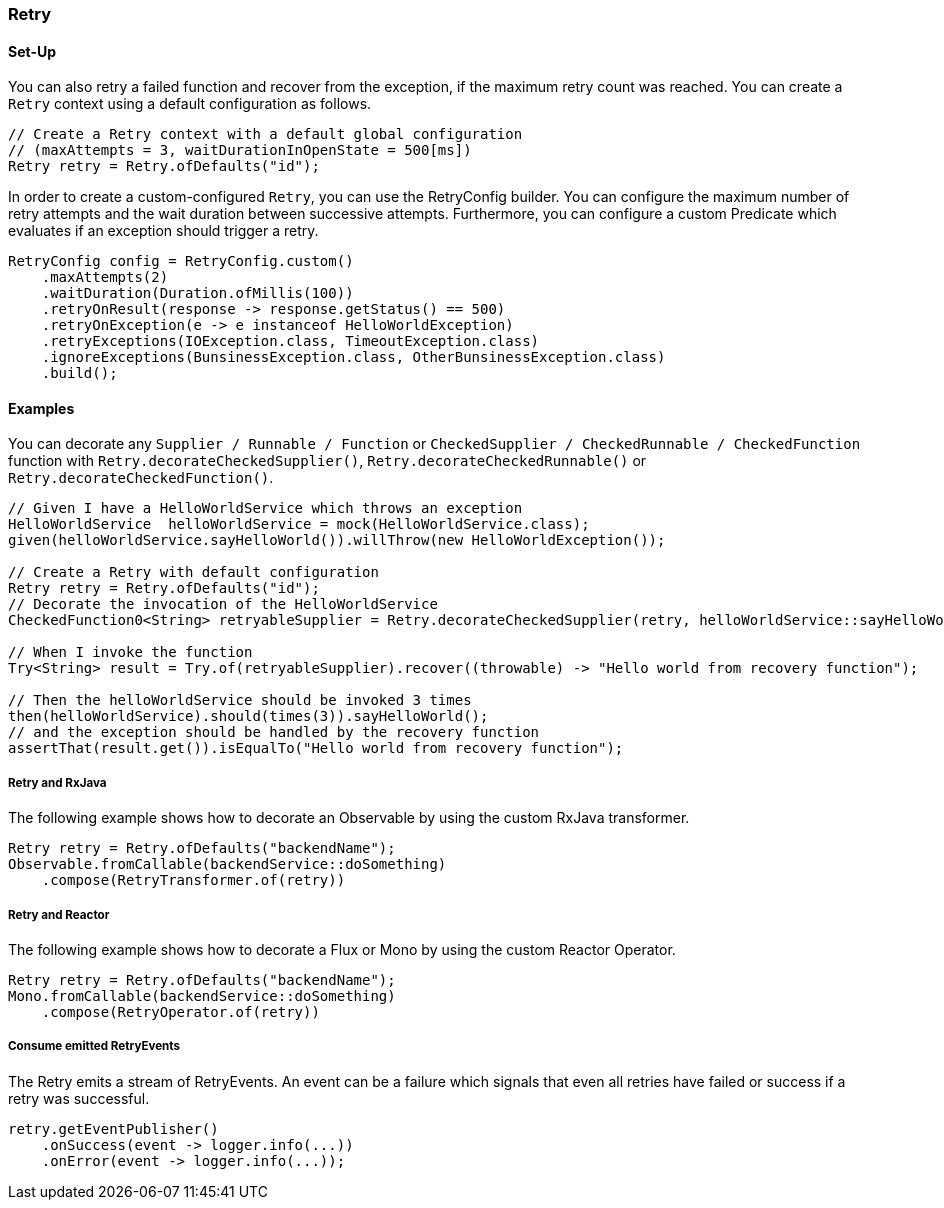 === Retry

==== Set-Up

You can also retry a failed function and recover from the exception, if the maximum retry count was reached. You can create a `Retry` context using a default configuration as follows.

[source,java]
----
// Create a Retry context with a default global configuration
// (maxAttempts = 3, waitDurationInOpenState = 500[ms])
Retry retry = Retry.ofDefaults("id");
----

In order to create a custom-configured `Retry`, you can use the RetryConfig builder. You can configure the maximum number of retry attempts and the wait duration between successive attempts. Furthermore, you can configure a custom Predicate which evaluates if an exception should trigger a retry.

[source,java]
----
RetryConfig config = RetryConfig.custom()
    .maxAttempts(2)
    .waitDuration(Duration.ofMillis(100))
    .retryOnResult(response -> response.getStatus() == 500)
    .retryOnException(e -> e instanceof HelloWorldException)
    .retryExceptions(IOException.class, TimeoutException.class)
    .ignoreExceptions(BunsinessException.class, OtherBunsinessException.class)
    .build();
----

==== Examples

You can decorate any `Supplier / Runnable / Function` or `CheckedSupplier / CheckedRunnable / CheckedFunction` function with `Retry.decorateCheckedSupplier()`, `Retry.decorateCheckedRunnable()` or `Retry.decorateCheckedFunction()`.

[source,java]
----
// Given I have a HelloWorldService which throws an exception
HelloWorldService  helloWorldService = mock(HelloWorldService.class);
given(helloWorldService.sayHelloWorld()).willThrow(new HelloWorldException());

// Create a Retry with default configuration
Retry retry = Retry.ofDefaults("id");
// Decorate the invocation of the HelloWorldService
CheckedFunction0<String> retryableSupplier = Retry.decorateCheckedSupplier(retry, helloWorldService::sayHelloWorld);

// When I invoke the function
Try<String> result = Try.of(retryableSupplier).recover((throwable) -> "Hello world from recovery function");

// Then the helloWorldService should be invoked 3 times
then(helloWorldService).should(times(3)).sayHelloWorld();
// and the exception should be handled by the recovery function
assertThat(result.get()).isEqualTo("Hello world from recovery function");
----

===== Retry and RxJava

The following example shows how to decorate an Observable by using the custom RxJava transformer.

[source,java]
----
Retry retry = Retry.ofDefaults("backendName");
Observable.fromCallable(backendService::doSomething)
    .compose(RetryTransformer.of(retry))
----

===== Retry and Reactor

The following example shows how to decorate a Flux or Mono by using the custom Reactor Operator.

[source,java]
----
Retry retry = Retry.ofDefaults("backendName");
Mono.fromCallable(backendService::doSomething)
    .compose(RetryOperator.of(retry))
----

===== Consume emitted RetryEvents

The Retry emits a stream of RetryEvents. An event can be a failure which signals that even all retries have failed or success if a retry was successful.

[source,java]
----
retry.getEventPublisher()
    .onSuccess(event -> logger.info(...))
    .onError(event -> logger.info(...));
----
